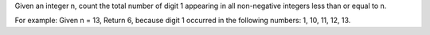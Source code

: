 Given an integer n, count the total number of digit 1 appearing in all
non-negative integers less than or equal to n.

For example: Given n = 13, Return 6, because digit 1 occurred in the
following numbers: 1, 10, 11, 12, 13.
